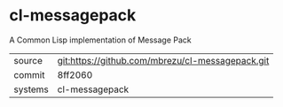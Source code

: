 * cl-messagepack

A Common Lisp implementation of Message Pack

|---------+--------------------------------------------------|
| source  | git:https://github.com/mbrezu/cl-messagepack.git |
| commit  | 8ff2060                                          |
| systems | cl-messagepack                                   |
|---------+--------------------------------------------------|
